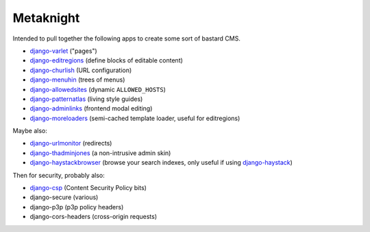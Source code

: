 ==========
Metaknight
==========

Intended to pull together the following apps to create some sort of bastard
CMS.

* `django-varlet`_ ("pages")
* `django-editregions`_ (define blocks of editable content)
* `django-churlish`_ (URL configuration)
* `django-menuhin`_ (trees of menus)
* `django-allowedsites`_ (dynamic ``ALLOWED_HOSTS``)
* `django-patternatlas`_ (living style guides)
* `django-adminlinks`_ (frontend modal editing)
* `django-moreloaders`_ (semi-cached template loader, useful for editregions)

Maybe also:

* `django-urlmonitor`_ (redirects)
* `django-thadminjones`_ (a non-intrusive admin skin)
* `django-haystackbrowser`_ (browse your search indexes, only useful if using
  `django-haystack`_)

Then for security, probably also:

* `django-csp`_ (Content Security Policy bits)
* django-secure (various)
* django-p3p (p3p policy headers)
* django-cors-headers (cross-origin requests)

.. _django-varlet: https://github.com/kezabelle/django-varlet
.. _django-editregions: https://github.com/kezabelle/django-editregions
.. _django-churlish: https://github.com/kezabelle/django-churlish
.. _django-menuhin: https://github.com/kezabelle/django-menuhin
.. _django-urlmonitor: https://github.com/kezabelle/django-urlmonitor
.. _django-allowedsites: https://github.com/kezabelle/django-allowedsites
.. _django-patternatlas: https://github.com/kezabelle/django-patternatlas
.. _django-adminlinks: https://github.com/kezabelle/django-adminlinks
.. _django-moreloaders: https://github.com/kezabelle/django-moreloaders
.. _django-thadminjones: https://github.com/kezabelle/django-thadminjones
.. _django-haystackbrowser: https://github.com/kezabelle/django-haystackbrowser
.. _django-haystack: https://github.com/toastdriven/django-haystack

.. _django-csp: https://github.com/mozilla/django-csp
